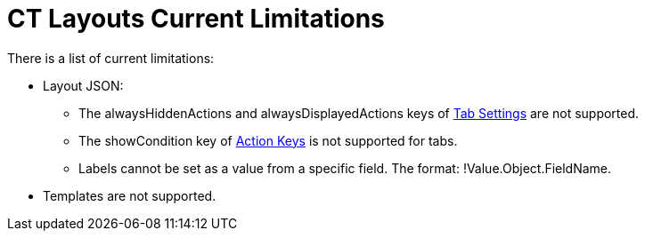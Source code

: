 = CT Layouts Current Limitations

There is a list of current limitations:

* Layout JSON:
** The alwaysHiddenActions and alwaysDisplayedActions keys of
xref:json-specifications-and-examples.html#h2_1948275861[Tab Settings]
are not supported.
** The showCondition key of
xref:json-specifications-and-examples.html#h3_1652615080[Action Keys] is
not supported for tabs.
** Labels cannot be set as a value from a specific field. The format:
!Value.Object.FieldName.
* Templates are not supported.



ifdef::hidden[]

не могу перетаскивать секции

не могу оставлять пустые строки

не могу изменить длину секции, потянув за нижний правый угол или нижний
край
